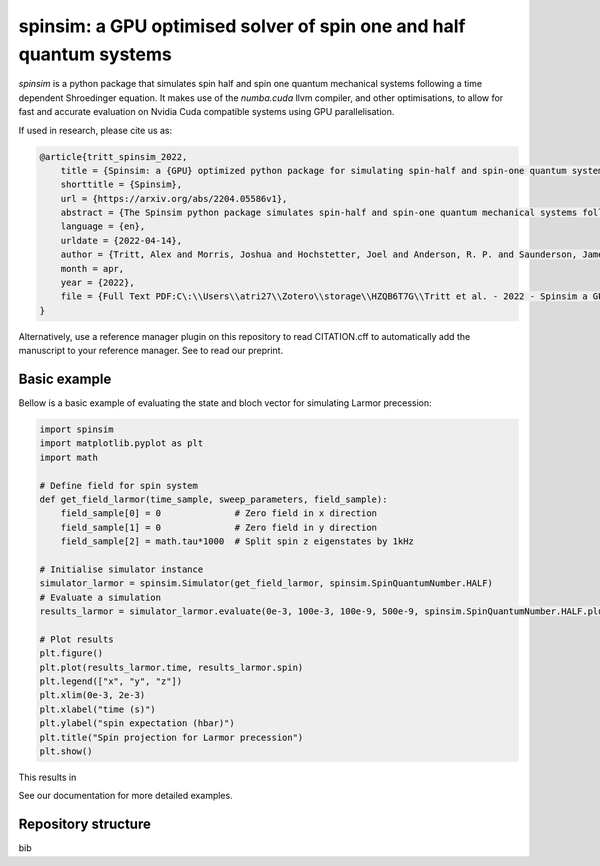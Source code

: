 spinsim: a GPU optimised solver of spin one and half quantum systems
====================================================================

|bagdgePyPI| |bagdgePyPIDL| |bagdgePyPIV| |bagdgePyPIL| |bagdgeRTFD| |badgePreprint|

.. |bagdgePyPI| image:: https://img.shields.io/pypi/v/spinsim
    :alt: PyPI
.. |bagdgePyPIDL| image:: https://img.shields.io/pypi/dm/spinsim
    :alt: PyPI - Downloads
.. |bagdgePyPIV| image:: https://img.shields.io/pypi/pyversions/spinsim
    :alt: PyPI - Python Version
.. |bagdgePyPIL| image:: https://img.shields.io/pypi/l/spinsim
    :alt: PyPI - License
.. |bagdgeRTFD| image:: https://readthedocs.org/projects/spinsim/badge/?version=latest
    :target: https://spinsim.readthedocs.io/en/latest/?badge=latest
    :alt: Documentation Status
.. |badgePreprint| image:: https://img.shields.io/badge/preprint-arXiv-red
    :target: https://arxiv.org/abs/2204.05586
    :alt: Preprint

*spinsim* is a python package that simulates spin half and spin one quantum mechanical systems following a time dependent Shroedinger equation. It makes use of the *numba.cuda* llvm compiler, and other optimisations, to allow for fast and accurate evaluation on Nvidia Cuda compatible systems using GPU parallelisation.

If used in research, please cite us as:

.. code-block:: bibtex

    @article{tritt_spinsim_2022,
        title = {Spinsim: a {GPU} optimized python package for simulating spin-half and spin-one quantum systems},
        shorttitle = {Spinsim},
        url = {https://arxiv.org/abs/2204.05586v1},
        abstract = {The Spinsim python package simulates spin-half and spin-one quantum mechanical systems following a time dependent Shroedinger equation. It makes use of numba.cuda, which is an LLVM (Low Level Virtual Machine) compiler for Nvidia Cuda compatible systems using GPU parallelization. Along with other optimizations, this allows for speed improvements from 3 to 4 orders of magnitude while staying just as accurate, compared to industry standard packages. It is available for installation on PyPI, and the source code is available on github. The initial use-case for the Spinsim will be to simulate quantum sensing-based ultracold atom experiments for the Monash University School of Physics {\textbackslash}\& Astronomy spinor Bose-Einstein condensate (spinor BEC) lab, but we anticipate it will be useful in simulating any range of spin-half or spin-one quantum systems with time dependent Hamiltonians that cannot be solved analytically. These appear in the fields of nuclear magnetic resonance (NMR), nuclear quadrupole resonance (NQR) and magnetic resonance imaging (MRI) experiments and quantum sensing, and with the spin-one systems of nitrogen vacancy centres (NVCs), ultracold atoms, and BECs.},
        language = {en},
        urldate = {2022-04-14},
        author = {Tritt, Alex and Morris, Joshua and Hochstetter, Joel and Anderson, R. P. and Saunderson, James and Turner, L. D.},
        month = apr,
        year = {2022},
        file = {Full Text PDF:C\:\\Users\\atri27\\Zotero\\storage\\HZQB6T7G\\Tritt et al. - 2022 - Spinsim a GPU optimized python package for simula.pdf:application/pdf;Snapshot:C\:\\Users\\atri27\\Zotero\\storage\\AN4C4NGE\\2204.html:text/html},
    }

Alternatively, use a reference manager plugin on this repository to read CITATION.cff to automatically add the manuscript to your reference manager.
See |badgePreprint| to read our preprint.

Basic example
-------------

Bellow is a basic example of evaluating the state and bloch vector for simulating Larmor precession:

.. code-block:: python

    import spinsim
    import matplotlib.pyplot as plt
    import math

    # Define field for spin system
    def get_field_larmor(time_sample, sweep_parameters, field_sample):
        field_sample[0] = 0              # Zero field in x direction
        field_sample[1] = 0              # Zero field in y direction
        field_sample[2] = math.tau*1000  # Split spin z eigenstates by 1kHz

    # Initialise simulator instance
    simulator_larmor = spinsim.Simulator(get_field_larmor, spinsim.SpinQuantumNumber.HALF)
    # Evaluate a simulation
    results_larmor = simulator_larmor.evaluate(0e-3, 100e-3, 100e-9, 500e-9, spinsim.SpinQuantumNumber.HALF.plus_x)

    # Plot results
    plt.figure()
    plt.plot(results_larmor.time, results_larmor.spin)
    plt.legend(["x", "y", "z"])
    plt.xlim(0e-3, 2e-3)
    plt.xlabel("time (s)")
    plt.ylabel("spin expectation (hbar)")
    plt.title("Spin projection for Larmor precession")
    plt.show()

This results in

.. image:: https://github.com/alexander-tritt-monash/spinsim/blob/master/images/example_1_1.png

See our documentation |bagdgeRTFD| for more detailed examples.

Repository structure
--------------------

bib